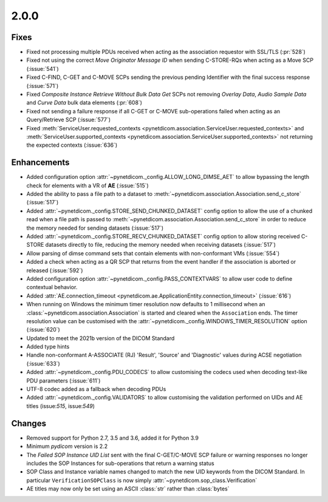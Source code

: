 .. _v2.0.0:

2.0.0
=====

Fixes
.....

* Fixed not processing multiple PDUs received when acting as the association
  requestor with SSL/TLS (:pr:`528`)
* Fixed not using the correct *Move Originator Message ID* when sending
  C-STORE-RQs when acting as a Move SCP (:issue:`541`)
* Fixed C-FIND, C-GET and C-MOVE SCPs sending the previous pending
  Identifier with the final success response (:issue:`571`)
* Fixed *Composite Instance Retrieve Without Bulk Data Get* SCPs not removing
  *Overlay Data*, *Audio Sample Data* and *Curve Data* bulk data elements
  (:pr:`608`)
* Fixed not sending a failure response if all C-GET or C-MOVE sub-operations
  failed when acting as an Query/Retrieve SCP (:issue:`577`)
* Fixed :meth:`ServiceUser.requested_contexts
  <pynetdicom.association.ServiceUser.requested_contexts>` and
  :meth:`ServiceUser.supported_contexts
  <pynetdicom.association.ServiceUser.supported_contexts>` not returning the
  expected contexts (:issue:`636`)

Enhancements
............

* Added configuration option :attr:`~pynetdicom._config.ALLOW_LONG_DIMSE_AET`
  to allow bypassing the length check for elements with a VR of **AE**
  (:issue:`515`)
* Added the ability to pass a file path to a dataset to
  :meth:`~pynetdicom.association.Association.send_c_store` (:issue:`517`)
* Added :attr:`~pynetdicom._config.STORE_SEND_CHUNKED_DATASET` config option
  to allow the use of a chunked read when a file path is passed to
  :meth:`~pynetdicom.association.Association.send_c_store` in order to
  reduce the memory needed for sending datasets (:issue:`517`)
* Added :attr:`~pynetdicom._config.STORE_RECV_CHUNKED_DATASET` config option
  to allow storing received C-STORE datasets directly to file,
  reducing the memory needed when receiving datasets (:issue:`517`)
* Allow parsing of dimse command sets that contain elements with non-conformant
  VMs (:issue:`554`)
* Added a check when acting as a QR SCP that returns from the event handler
  if the association is aborted or released (:issue:`592`)
* Added configuration option :attr:`~pynetdicom._config.PASS_CONTEXTVARS` to
  allow user code to define contextual behavior.
* Added :attr:`AE.connection_timeout
  <pynetdicom.ae.ApplicationEntity.connection_timeout>` (:issue:`616`)
* When running on Windows the minimum timer resolution now defaults to 1
  millisecond when an :class:`~pynetdicom.association.Association` is started
  and cleared when the ``Association`` ends. The timer resolution value can be
  customised with the :attr:`~pynetdicom._config.WINDOWS_TIMER_RESOLUTION`
  option (:issue:`620`)
* Updated to meet the 2021b version of the DICOM Standard
* Added type hints
* Handle non-conformant A-ASSOCIATE (RJ) 'Result', 'Source' and 'Diagnostic'
  values during ACSE negotiation (:issue:`633`)
* Added :attr:`~pynetdicom._config.PDU_CODECS` to allow customising the
  codecs used when decoding text-like PDU parameters (:issue:`611`)
* UTF-8 codec added as a fallback when decoding PDUs
* Added :attr:`~pynetdicom._config.VALIDATORS` to allow customising the
  validation performed on UIDs and AE titles (issue:`515`, issue:`549`)

Changes
.......

* Removed support for Python 2.7, 3.5 and 3.6, added it for Python 3.9
* Minimum *pydicom* version is 2.2
* The *Failed SOP Instance UID List* sent with the final C-GET/C-MOVE SCP
  failure or warning responses no longer includes the SOP Instances for
  sub-operations that return a warning status
* SOP Class and Instance variable names changed to match the new UID keywords
  from the DICOM Standard. In particular ``VerificationSOPClass`` is now simply
  :attr:`~pynetdicom.sop_class.Verification`
* AE titles may now only be set using an ASCII :class:`str` rather than
  :class:`bytes`
